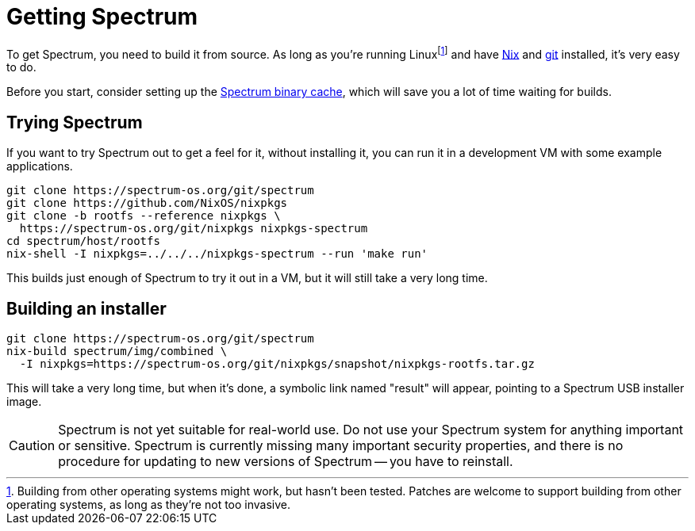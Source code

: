 = Getting Spectrum
:SPDX-FileCopyrightText: 2022 Alyssa Ross <hi@alyssa.is>
:SPDX-License-Identifier: GFDL-1.3-or-later OR CC-BY-SA-4.0

To get Spectrum, you need to build it from source.  As long as you're
running Linuxfootnote:[Building from other operating systems might
work, but hasn't been tested.  Patches are welcome to support building
from other operating systems, as long as they're not too invasive.]
and have https://nixos.org/[Nix] and https://git-scm.com/[git]
installed, it's very easy to do.

Before you start, consider setting up the
xref:binary-cache.adoc[Spectrum binary cache], which will save you a
lot of time waiting for builds.

== Trying Spectrum

If you want to try Spectrum out to get a feel for it, without
installing it, you can run it in a development VM with some example
applications.

----
git clone https://spectrum-os.org/git/spectrum
git clone https://github.com/NixOS/nixpkgs
git clone -b rootfs --reference nixpkgs \
  https://spectrum-os.org/git/nixpkgs nixpkgs-spectrum
cd spectrum/host/rootfs
nix-shell -I nixpkgs=../../../nixpkgs-spectrum --run 'make run'
----

This builds just enough of Spectrum to try it out in a VM, but it will
still take a very long time.

== Building an installer

----
git clone https://spectrum-os.org/git/spectrum
nix-build spectrum/img/combined \
  -I nixpkgs=https://spectrum-os.org/git/nixpkgs/snapshot/nixpkgs-rootfs.tar.gz
----

This will take a very long time, but when it's done, a symbolic link
named "result" will appear, pointing to a Spectrum USB installer
image.

CAUTION: Spectrum is not yet suitable for real-world use.  Do not use
your Spectrum system for anything important or sensitive.  Spectrum is
currently missing many important security properties, and there is no
procedure for updating to new versions of Spectrum -- you have to
reinstall.
